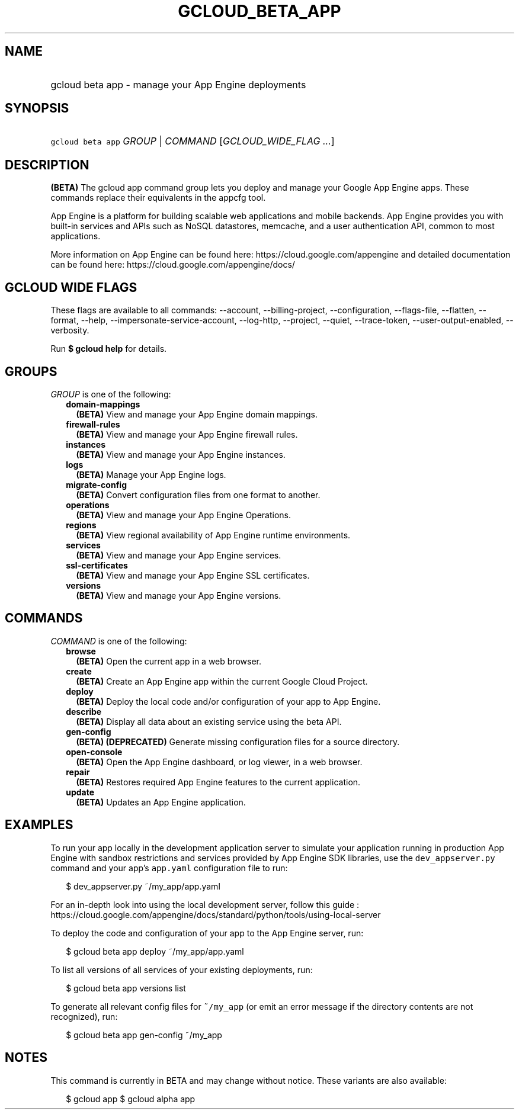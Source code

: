 
.TH "GCLOUD_BETA_APP" 1



.SH "NAME"
.HP
gcloud beta app \- manage your App Engine deployments



.SH "SYNOPSIS"
.HP
\f5gcloud beta app\fR \fIGROUP\fR | \fICOMMAND\fR [\fIGCLOUD_WIDE_FLAG\ ...\fR]



.SH "DESCRIPTION"

\fB(BETA)\fR The gcloud app command group lets you deploy and manage your Google
App Engine apps. These commands replace their equivalents in the appcfg tool.

App Engine is a platform for building scalable web applications and mobile
backends. App Engine provides you with built\-in services and APIs such as NoSQL
datastores, memcache, and a user authentication API, common to most
applications.

More information on App Engine can be found here:
https://cloud.google.com/appengine and detailed documentation can be found here:
https://cloud.google.com/appengine/docs/



.SH "GCLOUD WIDE FLAGS"

These flags are available to all commands: \-\-account, \-\-billing\-project,
\-\-configuration, \-\-flags\-file, \-\-flatten, \-\-format, \-\-help,
\-\-impersonate\-service\-account, \-\-log\-http, \-\-project, \-\-quiet,
\-\-trace\-token, \-\-user\-output\-enabled, \-\-verbosity.

Run \fB$ gcloud help\fR for details.



.SH "GROUPS"

\f5\fIGROUP\fR\fR is one of the following:

.RS 2m
.TP 2m
\fBdomain\-mappings\fR
\fB(BETA)\fR View and manage your App Engine domain mappings.

.TP 2m
\fBfirewall\-rules\fR
\fB(BETA)\fR View and manage your App Engine firewall rules.

.TP 2m
\fBinstances\fR
\fB(BETA)\fR View and manage your App Engine instances.

.TP 2m
\fBlogs\fR
\fB(BETA)\fR Manage your App Engine logs.

.TP 2m
\fBmigrate\-config\fR
\fB(BETA)\fR Convert configuration files from one format to another.

.TP 2m
\fBoperations\fR
\fB(BETA)\fR View and manage your App Engine Operations.

.TP 2m
\fBregions\fR
\fB(BETA)\fR View regional availability of App Engine runtime environments.

.TP 2m
\fBservices\fR
\fB(BETA)\fR View and manage your App Engine services.

.TP 2m
\fBssl\-certificates\fR
\fB(BETA)\fR View and manage your App Engine SSL certificates.

.TP 2m
\fBversions\fR
\fB(BETA)\fR View and manage your App Engine versions.


.RE
.sp

.SH "COMMANDS"

\f5\fICOMMAND\fR\fR is one of the following:

.RS 2m
.TP 2m
\fBbrowse\fR
\fB(BETA)\fR Open the current app in a web browser.

.TP 2m
\fBcreate\fR
\fB(BETA)\fR Create an App Engine app within the current Google Cloud Project.

.TP 2m
\fBdeploy\fR
\fB(BETA)\fR Deploy the local code and/or configuration of your app to App
Engine.

.TP 2m
\fBdescribe\fR
\fB(BETA)\fR Display all data about an existing service using the beta API.

.TP 2m
\fBgen\-config\fR
\fB(BETA)\fR \fB(DEPRECATED)\fR Generate missing configuration files for a
source directory.

.TP 2m
\fBopen\-console\fR
\fB(BETA)\fR Open the App Engine dashboard, or log viewer, in a web browser.

.TP 2m
\fBrepair\fR
\fB(BETA)\fR Restores required App Engine features to the current application.

.TP 2m
\fBupdate\fR
\fB(BETA)\fR Updates an App Engine application.


.RE
.sp

.SH "EXAMPLES"

To run your app locally in the development application server to simulate your
application running in production App Engine with sandbox restrictions and
services provided by App Engine SDK libraries, use the \f5dev_appserver.py\fR
command and your app's \f5app.yaml\fR configuration file to run:

.RS 2m
$ dev_appserver.py ~/my_app/app.yaml
.RE

For an in\-depth look into using the local development server, follow this guide
:
https://cloud.google.com/appengine/docs/standard/python/tools/using\-local\-server

To deploy the code and configuration of your app to the App Engine server, run:

.RS 2m
$ gcloud beta app deploy ~/my_app/app.yaml
.RE

To list all versions of all services of your existing deployments, run:

.RS 2m
$ gcloud beta app versions list
.RE

To generate all relevant config files for \f5~/my_app\fR (or emit an error
message if the directory contents are not recognized), run:

.RS 2m
$ gcloud beta app gen\-config ~/my_app
.RE



.SH "NOTES"

This command is currently in BETA and may change without notice. These variants
are also available:

.RS 2m
$ gcloud app
$ gcloud alpha app
.RE

